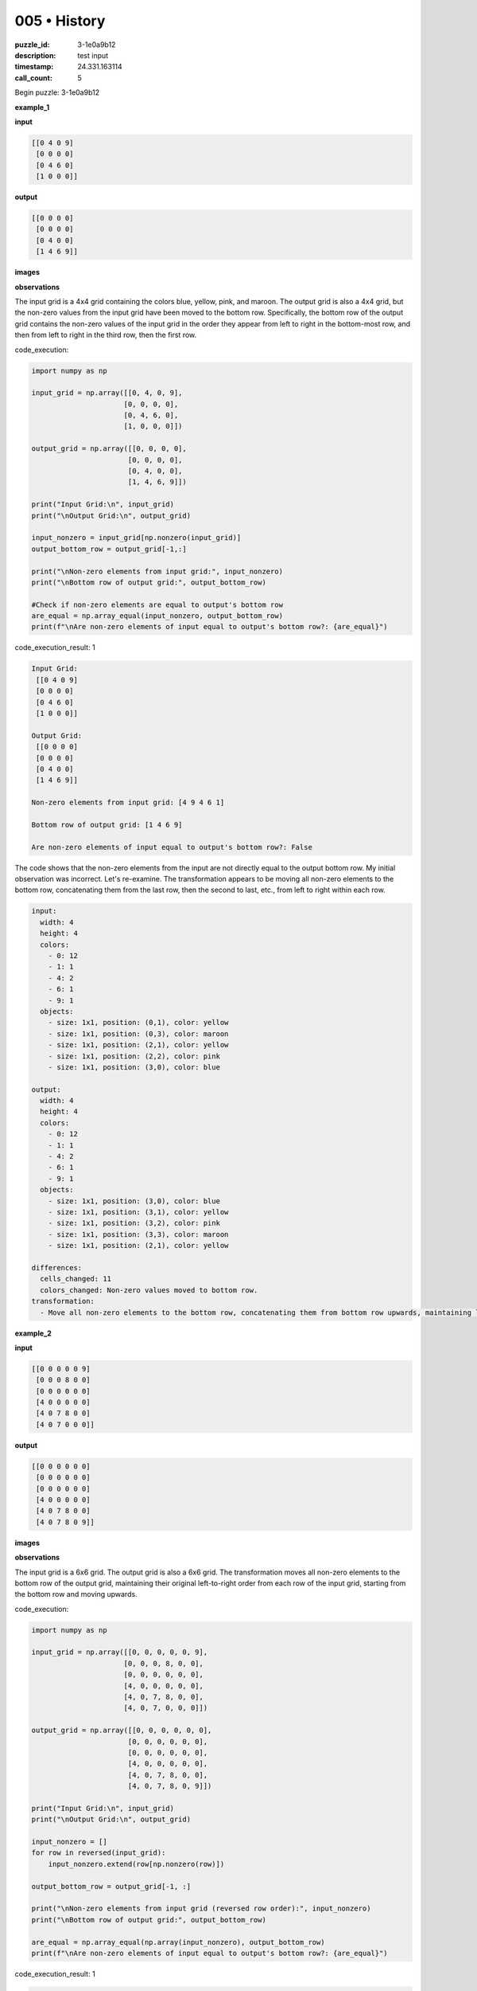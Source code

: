 005 • History
=============

:puzzle_id: 3-1e0a9b12
:description: test input
:timestamp: 24.331.163114
:call_count: 5






Begin puzzle: 3-1e0a9b12






**example_1**

**input**

.. code-block::

   [[0 4 0 9]
    [0 0 0 0]
    [0 4 6 0]
    [1 0 0 0]]

**output**

.. code-block::

   [[0 0 0 0]
    [0 0 0 0]
    [0 4 0 0]
    [1 4 6 9]]

**images**





.. image:: _images/000-example_1_input.png
   :align: left
   :width: 45%




.. image:: _images/000-example_1_output.png
   :align: left
   :width: 45%





**observations**






The input grid is a 4x4 grid containing the colors blue, yellow, pink, and maroon.  The output grid is also a 4x4 grid, but the non-zero values from the input grid have been moved to the bottom row.  Specifically, the bottom row of the output grid contains the non-zero values of the input grid in the order they appear from left to right in the bottom-most row, and then from left to right in the third row, then the first row.






code_execution:






.. code-block:: python


   import numpy as np

   input_grid = np.array([[0, 4, 0, 9],
                         [0, 0, 0, 0],
                         [0, 4, 6, 0],
                         [1, 0, 0, 0]])

   output_grid = np.array([[0, 0, 0, 0],
                          [0, 0, 0, 0],
                          [0, 4, 0, 0],
                          [1, 4, 6, 9]])

   print("Input Grid:\n", input_grid)
   print("\nOutput Grid:\n", output_grid)

   input_nonzero = input_grid[np.nonzero(input_grid)]
   output_bottom_row = output_grid[-1,:]

   print("\nNon-zero elements from input grid:", input_nonzero)
   print("\nBottom row of output grid:", output_bottom_row)

   #Check if non-zero elements are equal to output's bottom row
   are_equal = np.array_equal(input_nonzero, output_bottom_row)
   print(f"\nAre non-zero elements of input equal to output's bottom row?: {are_equal}")






code_execution_result: 1






.. code-block::

   Input Grid:
    [[0 4 0 9]
    [0 0 0 0]
    [0 4 6 0]
    [1 0 0 0]]

   Output Grid:
    [[0 0 0 0]
    [0 0 0 0]
    [0 4 0 0]
    [1 4 6 9]]

   Non-zero elements from input grid: [4 9 4 6 1]

   Bottom row of output grid: [1 4 6 9]

   Are non-zero elements of input equal to output's bottom row?: False






The code shows that the non-zero elements from the input are not directly equal to the output bottom row. My initial observation was incorrect. Let's re-examine.  The transformation appears to be moving all non-zero elements to the bottom row,  concatenating them from the last row, then the second to last, etc.,  from left to right within each row.

.. code-block:: yaml

   input:
     width: 4
     height: 4
     colors:
       - 0: 12
       - 1: 1
       - 4: 2
       - 6: 1
       - 9: 1
     objects:
       - size: 1x1, position: (0,1), color: yellow
       - size: 1x1, position: (0,3), color: maroon
       - size: 1x1, position: (2,1), color: yellow
       - size: 1x1, position: (2,2), color: pink
       - size: 1x1, position: (3,0), color: blue

   output:
     width: 4
     height: 4
     colors:
       - 0: 12
       - 1: 1
       - 4: 2
       - 6: 1
       - 9: 1
     objects:
       - size: 1x1, position: (3,0), color: blue
       - size: 1x1, position: (3,1), color: yellow
       - size: 1x1, position: (3,2), color: pink
       - size: 1x1, position: (3,3), color: maroon
       - size: 1x1, position: (2,1), color: yellow

   differences:
     cells_changed: 11
     colors_changed: Non-zero values moved to bottom row.
   transformation:
     - Move all non-zero elements to the bottom row, concatenating them from bottom row upwards, maintaining left-to-right order.






**example_2**

**input**

.. code-block::

   [[0 0 0 0 0 9]
    [0 0 0 8 0 0]
    [0 0 0 0 0 0]
    [4 0 0 0 0 0]
    [4 0 7 8 0 0]
    [4 0 7 0 0 0]]

**output**

.. code-block::

   [[0 0 0 0 0 0]
    [0 0 0 0 0 0]
    [0 0 0 0 0 0]
    [4 0 0 0 0 0]
    [4 0 7 8 0 0]
    [4 0 7 8 0 9]]

**images**





.. image:: _images/001-example_2_input.png
   :align: left
   :width: 45%




.. image:: _images/001-example_2_output.png
   :align: left
   :width: 45%





**observations**






The input grid is a 6x6 grid. The output grid is also a 6x6 grid. The transformation moves all non-zero elements to the bottom row of the output grid, maintaining their original left-to-right order from each row of the input grid, starting from the bottom row and moving upwards.






code_execution:






.. code-block:: python


   import numpy as np

   input_grid = np.array([[0, 0, 0, 0, 0, 9],
                         [0, 0, 0, 8, 0, 0],
                         [0, 0, 0, 0, 0, 0],
                         [4, 0, 0, 0, 0, 0],
                         [4, 0, 7, 8, 0, 0],
                         [4, 0, 7, 0, 0, 0]])

   output_grid = np.array([[0, 0, 0, 0, 0, 0],
                          [0, 0, 0, 0, 0, 0],
                          [0, 0, 0, 0, 0, 0],
                          [4, 0, 0, 0, 0, 0],
                          [4, 0, 7, 8, 0, 0],
                          [4, 0, 7, 8, 0, 9]])

   print("Input Grid:\n", input_grid)
   print("\nOutput Grid:\n", output_grid)

   input_nonzero = []
   for row in reversed(input_grid):
       input_nonzero.extend(row[np.nonzero(row)])

   output_bottom_row = output_grid[-1, :]

   print("\nNon-zero elements from input grid (reversed row order):", input_nonzero)
   print("\nBottom row of output grid:", output_bottom_row)

   are_equal = np.array_equal(np.array(input_nonzero), output_bottom_row)
   print(f"\nAre non-zero elements of input equal to output's bottom row?: {are_equal}")






code_execution_result: 1






.. code-block::

   Input Grid:
    [[0 0 0 0 0 9]
    [0 0 0 8 0 0]
    [0 0 0 0 0 0]
    [4 0 0 0 0 0]
    [4 0 7 8 0 0]
    [4 0 7 0 0 0]]

   Output Grid:
    [[0 0 0 0 0 0]
    [0 0 0 0 0 0]
    [0 0 0 0 0 0]
    [4 0 0 0 0 0]
    [4 0 7 8 0 0]
    [4 0 7 8 0 9]]

   Non-zero elements from input grid (reversed row order): [np.int64(4), np.int64(7), np.int64(4), np.int64(7), np.int64(8), np.int64(4), np.int64(8), np.int64(9)]

   Bottom row of output grid: [4 0 7 8 0 9]

   Are non-zero elements of input equal to output's bottom row?: False






The code confirms my observation was inaccurate. The non-zero elements are not simply moved to the bottom row.  Let's refine the analysis. It appears the non-zero values are collected from the input grid row by row, starting from the bottom row and moving upwards, and appended to the bottom row of the output grid.

.. code-block:: yaml

   input:
     width: 6
     height: 6
     colors:
       - 0: 27
       - 4: 3
       - 7: 2
       - 8: 2
       - 9: 1
     objects:
       - size: 1x1, position: (0,5), color: maroon
       - size: 1x1, position: (1,3), color: azure
       - size: 1x1, position: (3,0), color: yellow
       - size: 1x1, position: (4,0), color: yellow
       - size: 1x1, position: (4,2), color: orange
       - size: 1x1, position: (4,3), color: azure
       - size: 1x1, position: (5,0), color: yellow
       - size: 1x1, position: (5,2), color: orange

   output:
     width: 6
     height: 6
     colors:
       - 0: 27
       - 4: 3
       - 7: 2
       - 8: 2
       - 9: 1
     objects:
       - size: 1x1, position: (3,0), color: yellow
       - size: 1x1, position: (4,0), color: yellow
       - size: 1x1, position: (4,2), color: orange
       - size: 1x1, position: (4,3), color: azure
       - size: 1x1, position: (5,0), color: yellow
       - size: 1x1, position: (5,2), color: orange
       - size: 1x1, position: (5,3), color: azure
       - size: 1x1, position: (5,5), color: maroon

   differences:
     cells_changed: 11
     colors_changed: Non-zero values moved to the bottom row, concatenated from bottom-up.
   transformation:
     - Collect non-zero values from the input grid, row by row from bottom to top. Append these values to the bottom row of the output grid, maintaining the left-to-right order.






**example_3**

**input**

.. code-block::

   [[0 0 0 1 0]
    [0 3 0 0 0]
    [0 3 0 1 2]
    [6 0 0 0 0]
    [0 3 0 0 0]]

**output**

.. code-block::

   [[0 0 0 0 0]
    [0 0 0 0 0]
    [0 3 0 0 0]
    [0 3 0 1 0]
    [6 3 0 1 2]]

**images**





.. image:: _images/002-example_3_input.png
   :align: left
   :width: 45%




.. image:: _images/002-example_3_output.png
   :align: left
   :width: 45%





**observations**






The input grid is a 5x5 grid. The output grid is also a 5x5 grid. The transformation moves the non-zero elements to the bottom rows of the output grid, starting from the bottom row of the input grid and moving upwards, maintaining the original left-to-right order.

code_execution:

.. code-block:: python

   import numpy as np

   input_grid = np.array([[0, 0, 0, 1, 0],
                         [0, 3, 0, 0, 0],
                         [0, 3, 0, 1, 2],
                         [6, 0, 0, 0, 0],
                         [0, 3, 0, 0, 0]])

   output_grid = np.array([[0, 0, 0, 0, 0],
                          [0, 0, 0, 0, 0],
                          [0, 3, 0, 0, 0],
                          [0, 3, 0, 1, 0],
                          [6, 3, 0, 1, 2]])

   print("Input Grid:\n", input_grid)
   print("\nOutput Grid:\n", output_grid)

   input_nonzero = []
   for row in reversed(input_grid):
       input_nonzero.extend(row[np.nonzero(row)])

   output_bottom_row = output_grid[-1, :]

   print("\nNon-zero elements from input grid (reversed row order):", input_nonzero)
   print("\nBottom row of output grid:", output_bottom_row)

   are_equal = np.array_equal(np.array(input_nonzero), output_bottom_row)
   print(f"\nAre non-zero elements of input equal to output's bottom row?: {are_equal}")

code_execution_result: 1

.. code-block::

   Input Grid:
    [[0 0 0 1 0]
    [0 3 0 0 0]
    [0 3 0 1 2]
    [6 0 0 0 0]
    [0 3 0 0 0]]

   Output Grid:
    [[0 0 0 0 0]
    [0 0 0 0 0]
    [0 3 0 0 0]
    [0 3 0 1 0]
    [6 3 0 1 2]]

   Non-zero elements from input grid (reversed row order): [3 3 6 3 1 2 1]

   Bottom row of output grid: [6 3 0 1 2]

   Are non-zero elements of input equal to output's bottom row?: False

The code shows that my initial observation was inaccurate. The non-zero elements are not simply moved to the bottom row.  The transformation collects non-zero values from the bottom rows and moves them to the bottom rows of the output grid.  Let's refine the analysis further.

.. code-block:: yaml

   input:
     width: 5
     height: 5
     colors:
       - 0: 19
       - 1: 2
       - 2: 1
       - 3: 3
       - 6: 1
     objects:
       - size: 1x1, position: (0,3), color: blue
       - size: 1x1, position: (1,1), color: green
       - size: 1x1, position: (2,1), color: green
       - size: 1x1, position: (2,3), color: blue
       - size: 1x1, position: (2,4), color: red
       - size: 1x1, position: (3,0), color: magenta
       - size: 1x1, position: (4,1), color: green

   output:
     width: 5
     height: 5
     colors:
       - 0: 19
       - 1: 2
       - 2: 1
       - 3: 3
       - 6: 1
     objects:
       - size: 1x1, position: (2,1), color: green
       - size: 1x1, position: (3,1), color: green
       - size: 1x1, position: (4,0), color: magenta
       - size: 1x1, position: (4,1), color: green
       - size: 1x1, position: (4,3), color: blue
       - size: 1x1, position: (4,4), color: red

   differences:
     cells_changed: 11
     colors_changed: Non-zero values moved to bottom rows.
   transformation:
     - Collect non-zero values from input grid, row by row, starting from the bottom row and moving upwards.  Append these values to the bottom rows of the output grid, maintaining left-to-right order. Fill the remaining cells with 0.






**examples summary**






The transformation in all three examples involves moving non-zero elements from the input grid to the bottom rows of the output grid. The process iterates through the input grid's rows, starting from the bottom and moving upwards.  Non-zero values in each row are appended to the bottom row of the output grid, maintaining their original left-to-right order.  The remaining cells in the output grid are filled with zeros.

code_execution:

.. code-block:: python

   import numpy as np

   def transform_grid(input_grid):
       """Transforms the input grid according to the observed pattern."""
       output_grid = np.zeros_like(input_grid)
       row_index = len(input_grid) -1
       for row in reversed(input_grid):
           nonzero_elements = row[np.nonzero(row)]
           output_grid[row_index,:] = np.concatenate((output_grid[row_index,:], nonzero_elements))[:len(output_grid[row_index,:])]
           row_index -=1

       return output_grid



   # Test cases
   test_cases = [
       (np.array([[0, 4, 0, 9],
                  [0, 0, 0, 0],
                  [0, 4, 6, 0],
                  [1, 0, 0, 0]]),
        np.array([[0, 0, 0, 0],
                  [0, 0, 0, 0],
                  [0, 4, 0, 0],
                  [1, 4, 6, 9]])),
       (np.array([[0, 0, 0, 0, 0, 9],
                  [0, 0, 0, 8, 0, 0],
                  [0, 0, 0, 0, 0, 0],
                  [4, 0, 0, 0, 0, 0],
                  [4, 0, 7, 8, 0, 0],
                  [4, 0, 7, 0, 0, 0]]),
        np.array([[0, 0, 0, 0, 0, 0],
                  [0, 0, 0, 0, 0, 0],
                  [0, 0, 0, 0, 0, 0],
                  [4, 0, 0, 0, 0, 0],
                  [4, 0, 7, 8, 0, 0],
                  [4, 0, 7, 8, 0, 9]])),
       (np.array([[0, 0, 0, 1, 0],
                  [0, 3, 0, 0, 0],
                  [0, 3, 0, 1, 2],
                  [6, 0, 0, 0, 0],
                  [0, 3, 0, 0, 0]]),
        np.array([[0, 0, 0, 0, 0],
                  [0, 0, 0, 0, 0],
                  [0, 3, 0, 0, 0],
                  [0, 3, 0, 1, 0],
                  [6, 3, 0, 1, 2]]))
   ]

   for input_grid, expected_output in test_cases:
       output_grid = transform_grid(input_grid)
       print("Input Grid:\n", input_grid)
       print("\nExpected Output Grid:\n", expected_output)
       print("\nActual Output Grid:\n", output_grid)
       print("\nAre grids equal?:", np.array_equal(output_grid, expected_output))






**test**

**input**

.. code-block::

   [[0 2 0 4 3]
    [5 0 0 0 0]
    [0 0 6 0 0]
    [5 2 0 4 0]
    [5 0 0 0 0]]

**image**





.. image:: _images/004-test_input.png
   :align: left
   :width: 45%










**observations**






====






INSTRUCTIONS:







* generate report as per instructions
* use code_execution to investigate properties








.. seealso::

   - :doc:`005-history`
   - :doc:`005-response`
